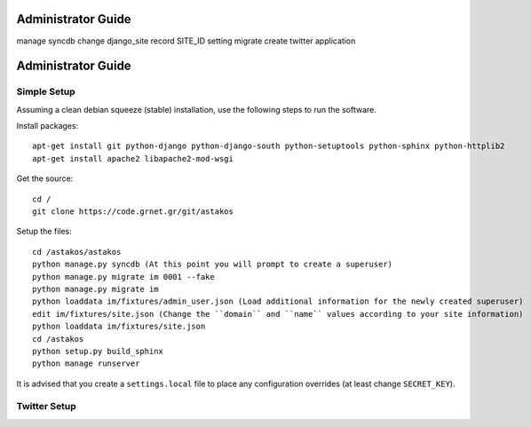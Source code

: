 Administrator Guide
===================
manage syncdb
change django_site record
SITE_ID setting
migrate
create twitter application

Administrator Guide
===================

Simple Setup
------------

Assuming a clean debian squeeze (stable) installation, use the following steps to run the software.

Install packages::

  apt-get install git python-django python-django-south python-setuptools python-sphinx python-httplib2
  apt-get install apache2 libapache2-mod-wsgi

Get the source::

  cd /
  git clone https://code.grnet.gr/git/astakos

Setup the files::

  cd /astakos/astakos
  python manage.py syncdb (At this point you will prompt to create a superuser)
  python manage.py migrate im 0001 --fake
  python manage.py migrate im
  python loaddata im/fixtures/admin_user.json (Load additional information for the newly created superuser)
  edit im/fixtures/site.json (Change the ``domain`` and ``name`` values according to your site information)
  python loaddata im/fixtures/site.json
  cd /astakos
  python setup.py build_sphinx
  python manage runserver

It is advised that you create a ``settings.local`` file to place any configuration overrides (at least change ``SECRET_KEY``).

Twitter Setup
-------------